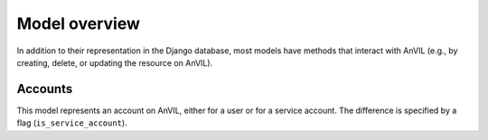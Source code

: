 Model overview
======================================================================

In addition to their representation in the Django database, most models have methods that interact with AnVIL (e.g., by creating, delete, or updating the resource on AnVIL).

Accounts
----------------------------------------------------------------------

This model represents an account on AnVIL, either for a user or for a service account. The difference is specified by a flag (``is_service_account``).

